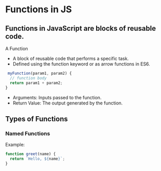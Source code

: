 * Functions in JS
** Functions in JavaScript are blocks of reusable code.
A Function
+ A block of reusable code that performs a specific task.
+ Defined using the function keyword or as arrow functions in ES6.

#+begin_src js
 myFunction(param1, param2) {
  // function body
  return param1 + param2;
}
#+end_src

+ Arguments: Inputs passed to the function.
+ Return Value: The output generated by the function.

** Types of Functions
*** Named Functions
Example:
#+begin_src js
function greet(name) {
  return `Hello, ${name}`;
}
#+end_src
